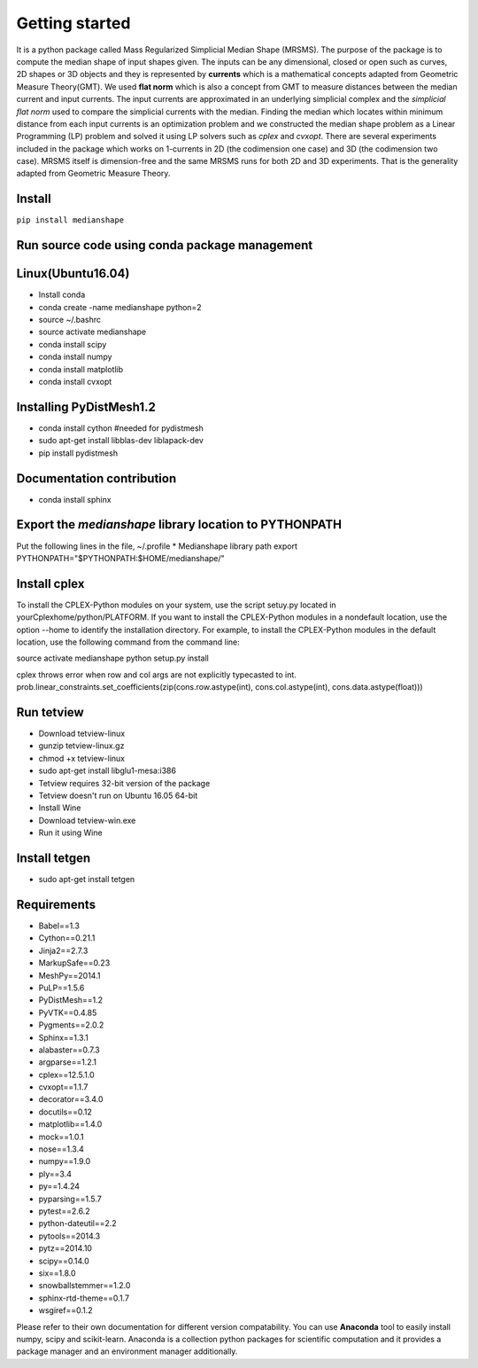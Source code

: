 **Getting started**
===================

It is a python package called Mass Regularized Simplicial Median Shape (MRSMS). The purpose of the package is to compute the median shape of input shapes given. The inputs can be any dimensional, closed or open such as curves, 2D shapes or 3D objects and they is represented by **currents** which is a mathematical concepts adapted from Geometric Measure Theory(GMT). We used **flat norm** which is also a concept from GMT to measure distances between the median current and input currents. The input currents are approximated in an underlying simplicial complex and the *simplicial flat norm* used to compare the simplicial currents with the median. Finding the median which locates within minimum distance from each input currents is an optimization problem and we constructed the median shape problem as a Linear Programming (LP) problem and solved it using LP solvers such as *cplex* and *cvxopt*. There are several experiments included in the package which works on 1-currents in 2D (the codimension one case) and 3D (the codimension two case). MRSMS itself is dimension-free and the same MRSMS runs for both 2D and 3D experiments. That is the generality adapted from Geometric Measure Theory. 

Install
-------
``pip install medianshape``

Run source code using conda package management
----------------------------------------------

Linux(Ubuntu16.04)
------------

* Install conda
* conda create -name medianshape python=2
* source ~/.bashrc
* source activate medianshape
* conda install scipy
* conda install numpy
* conda install matplotlib
* conda install cvxopt

Installing PyDistMesh1.2
------------------------
* conda install cython #needed for pydistmesh
* sudo apt-get install libblas-dev liblapack-dev
* pip install pydistmesh

Documentation contribution
--------------------------
* conda install sphinx

Export the `medianshape` library location to PYTHONPATH
-------------------------------------------------------
Put the following lines in the file, ~/.profile
* Medianshape library path
export PYTHONPATH="$PYTHONPATH:$HOME/medianshape/"

Install cplex
-------------
To install the CPLEX-Python modules on your system, use the script setuy.py located in yourCplexhome/python/PLATFORM. If you want to install the CPLEX-Python modules in a nondefault location, use the option --home to identify the installation directory. For example, to install the CPLEX-Python modules in the default location, use the following command from the command line:

source activate medianshape
python setup.py install

cplex throws error when row and col args are not explicitly typecasted to int.
prob.linear_constraints.set_coefficients(zip(cons.row.astype(int), cons.col.astype(int), cons.data.astype(float)))

Run tetview
-----------
* Download tetview-linux
* gunzip tetview-linux.gz
* chmod +x tetview-linux
* sudo apt-get install libglu1-mesa:i386
* Tetview requires 32-bit version of the package
* Tetview doesn't run on Ubuntu 16.05 64-bit
* Install Wine
* Download tetview-win.exe
* Run it using Wine

Install tetgen
--------------

* sudo apt-get install tetgen

Requirements
------------

*    Babel==1.3
*    Cython==0.21.1
*    Jinja2==2.7.3
*    MarkupSafe==0.23
*    MeshPy==2014.1
*    PuLP==1.5.6
*    PyDistMesh==1.2
*    PyVTK==0.4.85
*    Pygments==2.0.2
*    Sphinx==1.3.1
*    alabaster==0.7.3
*    argparse==1.2.1
*    cplex==12.5.1.0
*    cvxopt==1.1.7
*    decorator==3.4.0
*    docutils==0.12
*    matplotlib==1.4.0
*    mock==1.0.1
*    nose==1.3.4
*    numpy==1.9.0
*    ply==3.4
*    py==1.4.24
*    pyparsing==1.5.7
*    pytest==2.6.2
*    python-dateutil==2.2
*    pytools==2014.3
*    pytz==2014.10
*    scipy==0.14.0
*    six==1.8.0
*    snowballstemmer==1.2.0
*    sphinx-rtd-theme==0.1.7
*    wsgiref==0.1.2

Please refer to their own documentation for different version compatability.
You can use **Anaconda** tool to easily install numpy, scipy and scikit-learn. 
Anaconda is a collection python packages for scientific computation and it provides
a package manager and an environment manager additionally.
